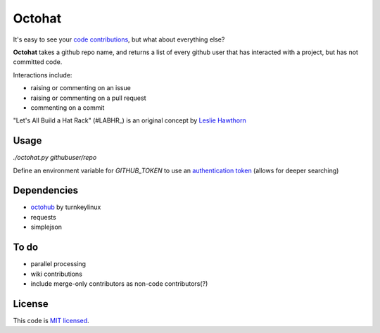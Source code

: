 Octohat
=======

It's easy to see your `code contributions`_, but what about everything else?

**Octohat** takes a github repo name, and returns a list of every github user that has interacted with a project, but has not committed code. 

Interactions include: 

* raising or commenting on an issue
* raising or commenting on a pull request
* commenting on a commit

"Let's All Build a Hat Rack" (#LABHR_) is an original concept by `Leslie Hawthorn`_

Usage
-----

`./octohat.py githubuser/repo`

Define an environment variable for `GITHUB_TOKEN` to use an `authentication token`_ (allows for deeper searching)


Dependencies
------------

* octohub_ by turnkeylinux
* requests
* simplejson

To do
-----
 
* parallel processing
* wiki contributions
* include merge-only contributors as non-code contributors(?)

License
-------


This code is `MIT licensed`_.

.. _MIT licensed: https://github.com/bulletproofnetworks/coco/blob/master/LICENSE
.. _#LABHR: https://twitter.com/search?q=%23LABHR&src=typd
.. _Leslie Hawthorn: http://hawthornlandings.org/2015/02/13/a-place-to-hang-your-hat/
.. _code contributions: https://help.github.com/articles/why-are-my-contributions-not-showing-up-on-my-profile/
.. _authentication token: https://help.github.com/articles/creating-an-access-token-for-command-line-use/
.. _octohub: https://github.com/turnkeylinux/octohub
